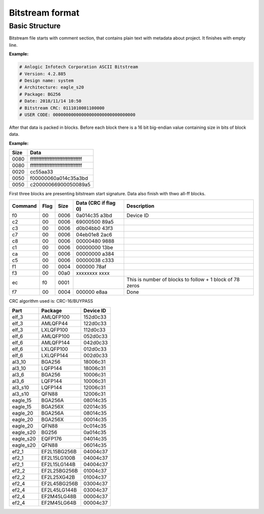 Bitstream format
================

Basic Structure
----------------

Bitstream file starts with comment section, that contains plain text with metadata about project.
It finishes with empty line.

**Example:**

.. code-block:: none

  # Anlogic Infotech Corporation ASCII Bitstream
  # Version: 4.2.885
  # Design name: system
  # Architecture: eagle_s20
  # Package: BG256
  # Date: 2018/11/14 10:50
  # Bitstream CRC: 0111010001100000
  # USER CODE: 00000000000000000000000000000000

After that data is packed in blocks. Before each block there is a 16 bit big-endian value containing size in bits of block data.

**Example:**

+-------+-----------------------------------+
| Size  |  Data                             |
+=======+===================================+
| 0080  | ffffffffffffffffffffffffffffffff  |
+-------+-----------------------------------+
| 0080  | ffffffffffffffffffffffffffffffff  |
+-------+-----------------------------------+
| 0020  | cc55aa33                          |
+-------+-----------------------------------+
| 0050  | f00000060a014c35a3bd              |
+-------+-----------------------------------+
| 0050  | c20000066900050089a5              |
+-------+-----------------------------------+

First three blocks are presenting bitstream start signature. Data also finish with thwo all-ff blocks.

+---------+------+------+----------------------+------------------------------------------------------------------+
| Command | Flag | Size | Data (CRC if flag 0) | Description                                                      |
+=========+======+======+======================+==================================================================+
| f0      | 00   | 0006 | 0a014c35   a3bd      |  Device ID                                                       |
+---------+------+------+----------------------+------------------------------------------------------------------+
| c2      | 00   | 0006 | 69000500   89a5      |                                                                  |
+---------+------+------+----------------------+------------------------------------------------------------------+
| c3      | 00   | 0006 | d0b04bb0   43f3      |                                                                  |
+---------+------+------+----------------------+------------------------------------------------------------------+
| c7      | 00   | 0006 | 04eb01e8   2ac6      |                                                                  |
+---------+------+------+----------------------+------------------------------------------------------------------+
| c8      | 00   | 0006 | 00000480   9888      |                                                                  |
+---------+------+------+----------------------+------------------------------------------------------------------+
| c1      | 00   | 0006 | 00000000   13be      |                                                                  |
+---------+------+------+----------------------+------------------------------------------------------------------+
| ca      | 00   | 0006 | 00000000   a384      |                                                                  |
+---------+------+------+----------------------+------------------------------------------------------------------+
| c5      | 00   | 0006 | 00000038   c333      |                                                                  |
+---------+------+------+----------------------+------------------------------------------------------------------+
| f1      | 00   | 0004 | 000000     78af      |                                                                  |
+---------+------+------+----------------------+------------------------------------------------------------------+
| f3      | 00   | 00a0 | xxxxxxxx   xxxx      |                                                                  |
+---------+------+------+----------------------+------------------------------------------------------------------+
| ec      | f0   | 0001 |                      | This is number of blocks to follow + 1 block of 78 zeros         |
+---------+------+------+----------------------+------------------------------------------------------------------+
| f7      | 00   | 0004 | 000000     e8aa      | Done                                                             |
+---------+------+------+----------------------+------------------------------------------------------------------+

CRC algorithm used is: CRC-16/BUYPASS


+-----------+-----------------+-------------+
| Part      | Package         | Device ID   |
+===========+=================+=============+
| elf_3     | AMLQFP100       | 152d0c33    |
+-----------+-----------------+-------------+
| elf_3     | AMLQFP44        | 122d0c33    |
+-----------+-----------------+-------------+
| elf_3     | LXLQFP100       | 112d0c33    |
+-----------+-----------------+-------------+
| elf_6     | AMLQFP100       | 052d0c33    |
+-----------+-----------------+-------------+
| elf_6     | AMLQFP144       | 042d0c33    |
+-----------+-----------------+-------------+
| elf_6     | LXLQFP100       | 012d0c33    |
+-----------+-----------------+-------------+
| elf_6     | LXLQFP144       | 002d0c33    |
+-----------+-----------------+-------------+
| al3_10    | BGA256          | 18006c31    |
+-----------+-----------------+-------------+
| al3_10    | LQFP144         | 18006c31    |
+-----------+-----------------+-------------+
| al3_6     | BGA256          | 10006c31    |
+-----------+-----------------+-------------+
| al3_6     | LQFP144         | 10006c31    |
+-----------+-----------------+-------------+
| al3_s10   | LQFP144         | 12006c31    |
+-----------+-----------------+-------------+
| al3_s10   | QFN88           | 12006c31    |
+-----------+-----------------+-------------+
| eagle_15  | BGA256A         | 08014c35    |
+-----------+-----------------+-------------+
| eagle_15  | BGA256X         | 02014c35    |
+-----------+-----------------+-------------+
| eagle_20  | BGA256A         | 08014c35    |
+-----------+-----------------+-------------+
| eagle_20  | BGA256X         | 00014c35    |
+-----------+-----------------+-------------+
| eagle_20  | QFN88           | 0c014c35    |
+-----------+-----------------+-------------+
| eagle_s20 | BG256           | 0a014c35    |
+-----------+-----------------+-------------+
| eagle_s20 | EQFP176         | 04014c35    |
+-----------+-----------------+-------------+
| eagle_s20 | QFN88           | 06014c35    |
+-----------+-----------------+-------------+
| ef2_1     | EF2L15BG256B    | 04004c37    |
+-----------+-----------------+-------------+
| ef2_1     | EF2L15LG100B    | 04004c37    |
+-----------+-----------------+-------------+
| ef2_1     | EF2L15LG144B    | 04004c37    |
+-----------+-----------------+-------------+
| ef2_2     | EF2L25BG256B    | 01004c37    |
+-----------+-----------------+-------------+
| ef2_2     | EF2L25XG42B     | 01004c37    |
+-----------+-----------------+-------------+
| ef2_4     | EF2L45BG256B    | 03004c37    |
+-----------+-----------------+-------------+
| ef2_4     | EF2L45LG144B    | 03004c37    |
+-----------+-----------------+-------------+
| ef2_4     | EF2M45LG48B     | 00004c37    |
+-----------+-----------------+-------------+
|ef2_4      | EF2M45LG64B     | 00004c37    |
+-----------+-----------------+-------------+
